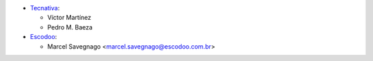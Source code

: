 * `Tecnativa <https://www.tecnativa.com>`_:

  * Víctor Martínez
  * Pedro M. Baeza

* `Escodoo <https://www.escodoo.com.br>`_:

  * Marcel Savegnago <marcel.savegnago@escodoo.com.br>
